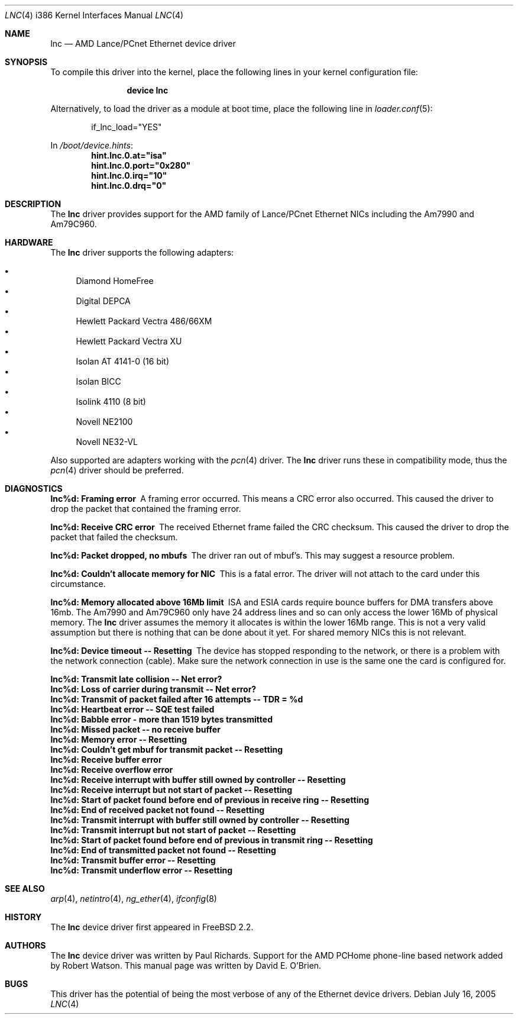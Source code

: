 .\"
.\" Copyright (c) 1997 David E. O'Brien
.\"
.\" All rights reserved.
.\"
.\" Redistribution and use in source and binary forms, with or without
.\" modification, are permitted provided that the following conditions
.\" are met:
.\" 1. Redistributions of source code must retain the above copyright
.\"    notice, this list of conditions and the following disclaimer.
.\" 2. Redistributions in binary form must reproduce the above copyright
.\"    notice, this list of conditions and the following disclaimer in the
.\"    documentation and/or other materials provided with the distribution.
.\"
.\" THIS SOFTWARE IS PROVIDED BY THE DEVELOPERS ``AS IS'' AND ANY EXPRESS OR
.\" IMPLIED WARRANTIES, INCLUDING, BUT NOT LIMITED TO, THE IMPLIED WARRANTIES
.\" OF MERCHANTABILITY AND FITNESS FOR A PARTICULAR PURPOSE ARE DISCLAIMED.
.\" IN NO EVENT SHALL THE DEVELOPERS BE LIABLE FOR ANY DIRECT, INDIRECT,
.\" INCIDENTAL, SPECIAL, EXEMPLARY, OR CONSEQUENTIAL DAMAGES (INCLUDING, BUT
.\" NOT LIMITED TO, PROCUREMENT OF SUBSTITUTE GOODS OR SERVICES; LOSS OF USE,
.\" DATA, OR PROFITS; OR BUSINESS INTERRUPTION) HOWEVER CAUSED AND ON ANY
.\" THEORY OF LIABILITY, WHETHER IN CONTRACT, STRICT LIABILITY, OR TORT
.\" (INCLUDING NEGLIGENCE OR OTHERWISE) ARISING IN ANY WAY OUT OF THE USE OF
.\" THIS SOFTWARE, EVEN IF ADVISED OF THE POSSIBILITY OF SUCH DAMAGE.
.\"
.\" $FreeBSD$
.\"
.Dd July 16, 2005
.Dt LNC 4 i386
.Os
.Sh NAME
.Nm lnc
.Nd "AMD Lance/PCnet Ethernet device driver"
.Sh SYNOPSIS
To compile this driver into the kernel,
place the following lines in your
kernel configuration file:
.Bd -ragged -offset indent
.Cd "device lnc"
.Ed
.Pp
Alternatively, to load the driver as a
module at boot time, place the following line in
.Xr loader.conf 5 :
.Bd -literal -offset indent
if_lnc_load="YES"
.Ed
.Pp
In
.Pa /boot/device.hints :
.Cd hint.lnc.0.at="isa"
.Cd hint.lnc.0.port="0x280"
.Cd hint.lnc.0.irq="10"
.Cd hint.lnc.0.drq="0"
.Sh DESCRIPTION
The
.Nm
driver provides support for the AMD family of Lance/PCnet Ethernet NICs
including the Am7990 and Am79C960.
.Sh HARDWARE
The
.Nm
driver supports the following adapters:
.Pp
.Bl -bullet -compact
.It
Diamond HomeFree
.It
Digital DEPCA
.It
Hewlett Packard Vectra 486/66XM
.It
Hewlett Packard Vectra XU
.It
Isolan AT 4141-0 (16 bit)
.It
Isolan BICC
.It
Isolink 4110 (8 bit)
.It
Novell NE2100
.It
Novell NE32-VL
.El
.Pp
Also supported are adapters working with the
.Xr pcn 4
driver.
The
.Nm
driver runs these in compatibility mode, thus the
.Xr pcn 4
driver should be preferred.
.Sh DIAGNOSTICS
.Bl -diag
.It "lnc%d: Framing error"
A framing error occurred.
This means a CRC error also occurred.
This caused the driver to drop the packet that contained the framing error.
.It "lnc%d: Receive CRC error
The received Ethernet frame failed the CRC checksum.
This caused the driver to drop the packet that failed the checksum.
.It "lnc%d: Packet dropped, no mbufs"
The driver ran out of mbuf's.
This may suggest a resource problem.
.It "lnc%d: Couldn't allocate memory for NIC"
This is a fatal error.
The driver will not attach to the card under this
circumstance.
.It "lnc%d: Memory allocated above 16Mb limit"
ISA and ESIA cards require bounce buffers for DMA transfers above 16mb.
The Am7990 and Am79C960 only have 24 address lines and so can only access
the lower 16Mb of physical memory.
The
.Nm
driver assumes the memory it allocates is within the lower 16Mb range.
This is not a very valid assumption but there is nothing that can be done
about it yet.
For shared memory NICs this is not relevant.
.It "lnc%d: Device timeout -- Resetting"
The device has stopped responding to the network, or there is a problem with
the network connection (cable).
Make sure the network connection in use
is the same one the card is configured for.
.It "lnc%d: Transmit late collision  -- Net error?"
.It "lnc%d: Loss of carrier during transmit -- Net error?"
.It "lnc%d: Transmit of packet failed after 16 attempts -- TDR = %d"
.It "lnc%d: Heartbeat error -- SQE test failed"
.It "lnc%d: Babble error - more than 1519 bytes transmitted"
.It "lnc%d: Missed packet -- no receive buffer"
.It "lnc%d: Memory error  -- Resetting"
.It "lnc%d: Couldn't get mbuf for transmit packet -- Resetting"
.It "lnc%d: Receive buffer error"
.It "lnc%d: Receive overflow error"
.It "lnc%d: Receive interrupt with buffer still owned by controller -- Resetting"
.It "lnc%d: Receive interrupt but not start of packet -- Resetting"
.It "lnc%d: Start of packet found before end of previous in receive ring -- Resetting"
.It "lnc%d: End of received packet not found -- Resetting"
.It "lnc%d: Transmit interrupt with buffer still owned by controller -- Resetting"
.It "lnc%d: Transmit interrupt but not start of packet -- Resetting"
.It "lnc%d: Start of packet found before end of previous in transmit ring -- Resetting"
.It "lnc%d: End of transmitted packet not found -- Resetting"
.It "lnc%d: Transmit buffer error -- Resetting"
.It "lnc%d: Transmit underflow error -- Resetting"
.El
.Sh SEE ALSO
.Xr arp 4 ,
.Xr netintro 4 ,
.Xr ng_ether 4 ,
.Xr ifconfig 8
.Sh HISTORY
The
.Nm
device driver first appeared in
.Fx 2.2 .
.Sh AUTHORS
.An -nosplit
The
.Nm
device driver was written by
.An Paul Richards .
Support for the AMD PCHome phone-line based network added by
.An Robert Watson .
This manual page was written by
.An David E. O'Brien .
.Sh BUGS
This driver has the potential of being the most verbose of any of the
Ethernet device drivers.
